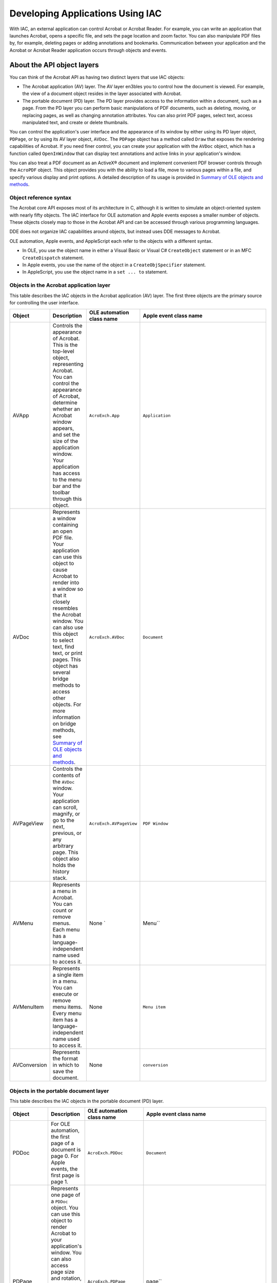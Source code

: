 ******************************************************
Developing Applications Using IAC
******************************************************

With IAC, an external application can control Acrobat or Acrobat Reader. For example, you can write an application that launches Acrobat, opens a specific file, and sets the page location and zoom factor. You can also manipulate PDF files by, for example, deleting pages or adding annotations and bookmarks. Communication between your application and the Acrobat or Acrobat Reader application occurs through objects and events.

.. raw:: html

   <a name="50401306_70200"></a>

About the API object layers
===========================

You can think of the Acrobat API as having two distinct layers that use IAC objects:

-  The Acrobat application (AV) layer. The AV layer en3bles you to control how the document is viewed. For example, the view of a document object resides in the layer associated with Acrobat.
-  The portable document (PD) layer. The PD layer provides access to the information within a document, such as a page. From the PD layer you can perform basic manipulations of PDF documents, such as deleting, moving, or replacing pages, as well as changing annotation attributes. You can also print PDF pages, select text, access manipulated text, and create or delete thumbnails.

You can control the application's user interface and the appearance of its window by either using its PD layer object, ``PDPage``, or by using its AV layer object, ``AVDoc``. The ``PDPage`` object has a method called ``Draw`` that exposes the rendering capabilities of Acrobat. If you need finer control, you can create your application with the ``AVDoc`` object, which has a function called ``OpenInWindow`` that can display text annotations and active links in your application's window.

You can also treat a PDF document as an ActiveX® document and implement convenient PDF browser controls through the ``AcroPDF`` object. This object provides you with the ability to load a file, move to various pages within a file, and specify various display and print options. A detailed description of its usage is provided in `Summary of OLE objects and methods <IAC_DevApp_OLE_Support.html#50401300_40418>`__.

Object reference syntax
-----------------------

The Acrobat core API exposes most of its architecture in C, although it is written to simulate an object-oriented system with nearly fifty objects. The IAC interface for OLE automation and Apple events exposes a smaller number of objects. These objects closely map to those in the Acrobat API and can be accessed through various programming languages.

DDE does not organize IAC capabilities around objects, but instead uses DDE messages to Acrobat.

OLE automation, Apple events, and AppleScript each refer to the objects with a different syntax.

-  In OLE, you use the object name in either a Visual Basic or Visual C# ``CreateObject`` statement or in an MFC ``CreateDispatch`` statement.
-  In Apple events, you use the name of the object in a ``CreateObjSpecifier`` statement.
-  In AppleScript, you use the object name in a ``set ... to`` statement.

Objects in the Acrobat application layer
-------------------------------------------

This table describes the IAC objects in the Acrobat application (AV) layer. The first three objects are the primary source for controlling the user interface.

.. list-table::
   :widths: 10 10 10 70
   :header-rows: 1

   * - Object
     - Description
     - OLE automation class name
     - Apple event class name

   * - AVApp
     - Controls the appearance of Acrobat. This is the top-level object, representing Acrobat. You can control the appearance of Acrobat, determine whether an Acrobat window appears, and set the size of the application window. Your application has access to the menu bar and the toolbar through this object.  
     - ``AcroExch.App``  
     - ``Application`` 

   * - AVDoc
     -  Represents a window containing an open PDF  file. Your application can use this object to  cause Acrobat to render into a window so that it closely resembles the Acrobat window. You can also use this object to select text, find text, or print pages. This object has several bridge methods to access other objects.   For more information on bridge methods, see `Summary of OLE objects and methods <IAC_DevApp_OLE_Support.html#50401300_40418>`__.
     - ``AcroExch.AVDoc``
     - ``Document``
       
 

   * - AVPageView
     - Controls the contents of the ``AVDoc`` window. Your application can scroll, magnify, or go to the next, previous, or any arbitrary page. This object also holds the history stack.
     - ``AcroExch.AVPageView``
     - ``PDF Window``

   * - AVMenu
     - Represents a menu in Acrobat. You can count or remove menus. Each menu has a language-independent name used to access it. 
     - None  `
     - Menu`` 

   * - AVMenuItem
     - Represents a single item in a menu. You can execute or remove menu items. Every menu item has a language-independent name used to access it.
     - None
     - ``Menu item``

   * - AVConversion
     - Represents the format in which to save the document.
     - None
     - ``conversion``

Objects in the portable document layer
--------------------------------------

This table describes the IAC objects in the portable document (PD) layer.

.. _section-1:

.. list-table::
   :widths: 10 10 10 70
   :header-rows: 1

   * - Object
     - Description
     - OLE automation class name
     - Apple event class name
   * - PDDoc
     - For OLE automation, the first page of a document is page 0. For Apple events, the first page is page 1.
     - ``AcroExch.PDDoc``
     - ``Document``
   * - PDPage
     - Represents one page of a ``PDDoc`` object. You can use this object to render Acrobat to your application's window. You can also access page size and rotation, set up text regions, and create and access annotations.  `  For OLE automation, the first page of a document is page 0. For Apple events, the first page is page 1.
     - ``AcroExch.PDPage``
     - page`` 
   * - PDAnnot
     - Manipulates link and text annotations. You can set and query the physical attributes of an annotation and you can perform a link annotation with this object.  Apple events have two additional, related objects: ``PDTextAnnot``, a text annotation, and ``PDLinkAnnot``, a link annotation. 
     - ``AcroExch.PDAnnot``
     - ``annotation``
   * - PDBookmark
     - Represents bookmarks in the PDF document. You cannot directly create a bookmark, but if you know a bookmark's title, you can change its title or delete it.
     - ``AcroExch.PDBookmark``
     - ``bookmark``
   * - PDTextSelect
     - Causes text to appear selected. If selected text exists within an ``AVDoc`` object, your application can also access the words in that region through this object.
     - ``AcroExch.PDTextSelect``
     - None

Plugins for extending the IAC interfaces
========================================

You can extend the functionality of the IAC interfaces by writing Plugins that use core API objects that are not already part of the IAC support system. The following graphic shows the software architecture needed to establish a connection. The plug-in calls methods through host function tables (HFTs).

Using Plugins for interapplication communication

.. image:: _images/iacplugin.png

Similarly, the ``JSObject`` interface provides you with convenient access to the Acrobat features made available through JavaScript. Take advantage of this interface wherever possible. Its usage is explained in `Using the JSObject interface <IAC_DevApp_OLE_Support.html#50401300_56738>`__.

.. tip::

   Your plugins should make use of a broker to work correctly when protected mode is enabled.

Developing for Acrobat Reader
=============================

On Windows, the only OLE automation supported for Reader is the *PDF browser controls* interface, which enables you to treat a PDF document as an ActiveX document within an external application. This makes it possible to load a file, move to various pages within the file, highlight a text selection, and specify various print and display options, as shown below.

PDF browser controls

.. image:: _images/browsercontrols.png

PDF browser controls are available through the ``AxAcroPDFLib.AxAcroPDF`` interface, which provides the following methods used to programmatically control the PDF document window:

-  ``GoBackwardStack``
-  ``GoForwardStack``
-  ``GotoFirstPage``
-  ``GotoLastPage``
-  ``GotoNextPage``
-  ``GotoPreviousPage``
-  ``LoadFile``
-  ``Print``
-  ``PrintAll``
-  ``PrintAllFit``
-  ``PrintPages``
-  ``PrintPagesFit``
-  ``PrintWithDialog``
-  ``SetCurrentHighlight``
-  ``SetCurrentPage``
-  ``SetLayoutMode``
-  ``SetNamedDest``
-  ``SetPageMode``
-  ``SetShowScrollbars``
-  ``SetShowToolbar``
-  ``SetView``
-  ``SetViewRect``
-  ``SetViewScroll``
-  ``SetZoom``
-  ``SetZoomScroll``

DDE messages
============

Adobe Reader supports the following DDE messages:

-  ``AppExit``
-  ``CloseAllDocs``
-  ``DocClose``
-  ``DocGoTo``
-  ``DocGoToNameDest``
-  ``DocOpen``
-  ``FileOpen``
-  ``FileOpenEx``
-  ``FilePrint``
-  ``FilePrintEx``
-  ``FilePrintSilent``
-  ``FilePrintSilentEx``
-  ``FilePrintTo``
-  ``FilePrintToEx``

Apple events
============

On Mac OS, you may use Apple events and AppleScript. Adobe Reader supports only the following *required* Apple events:

-  ``open``
-  ``print``
-  ``quit``
-  ``run``